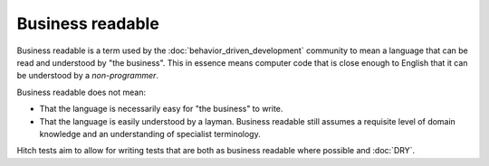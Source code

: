 Business readable
=================

Business readable is a term used by the :doc:`behavior_driven_development` community to mean a language that can be read and understood by "the business". This in essence means computer code that is close enough to English that it can be understood by a *non-programmer*.

Business readable does not mean:

* That the language is necessarily easy for "the business" to write.
* That the language is easily understood by a layman. Business readable still assumes a requisite level of domain knowledge and an understanding of specialist terminology.

Hitch tests aim to allow for writing tests that are both as business readable where possible and :doc:`DRY`.
